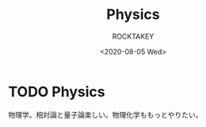#+title: Physics
#+author: ROCKTAKEY
#+date: <2020-08-05 Wed>
#+options: ^:{}

#+hugo_base_dir: ../
#+hugo_section: physics

#+link: files file+sys:../static/files/

* TODO Physics
 :PROPERTIES:
 :EXPORT_FILE_NAME: _index
 :EXPORT_HUGO_LASTMOD: <2020-08-05 Wed 12:33>
 :END:

  物理学。相対論と量子論楽しい。物理化学ももっとやりたい。
